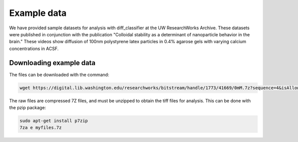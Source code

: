 .. example_data-label:

Example data
============

We have provided sample datasets for analysis with diff_classifier at the UW 
ResearchWorks Archive. These datasets were published in conjunction with the publication
"Colloidal stability as a determinant of nanoparticle behavior in the brain." These
videos show diffusion of 100nm polystyrene latex particles in 0.4% agarose gels with
varying calcium concentrations in ACSF.

Downloading example data
------------------------

The files can be downloaded with the command:

.. code-block:: shell

  wget https://digital.lib.washington.edu/researchworks/bitstream/handle/1773/41669/0mM.7z?sequence=4&isAllowed=y

The raw files are compressed 7Z files, and must be unzipped to obtain the tiff files
for analysis. This can be done with the pzip package:

.. code-block:: shell

  sudo apt-get install p7zip
  7za e myfiles.7z
